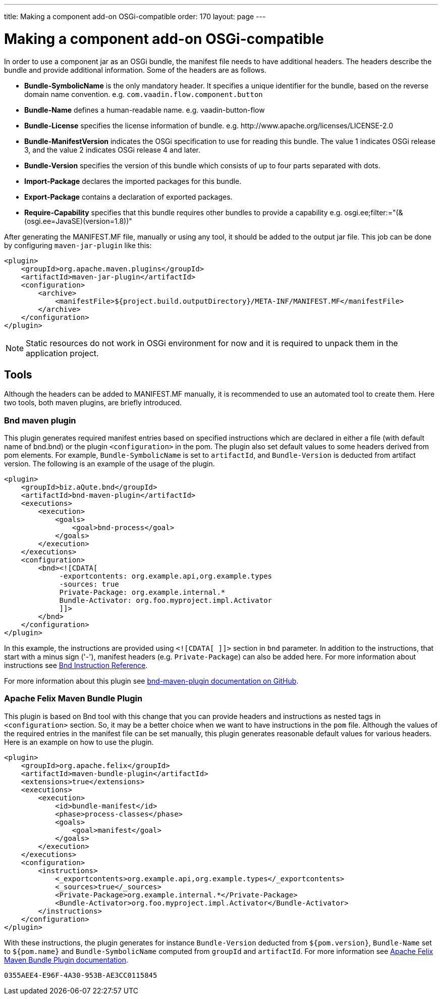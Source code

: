 ---
title: Making a component add-on OSGi-compatible
order: 170
layout: page
---

= Making a component add-on OSGi-compatible

In order to use a component jar as an OSGi bundle, the manifest file needs to
have additional headers. The headers describe the bundle and provide additional
information. Some of the headers are as follows.

- *Bundle-SymbolicName* is the only mandatory header. It specifies a unique
  identifier for the bundle, based on the reverse domain name convention. e.g.
  `com.vaadin.flow.component.button`
- *Bundle-Name* defines a human-readable name. e.g. vaadin-button-flow
- *Bundle-License* specifies the license information of bundle. e.g.
  \http://www.apache.org/licenses/LICENSE-2.0
- *Bundle-ManifestVersion* indicates the OSGi specification to use for reading
  this bundle. The value 1 indicates OSGi release 3, and the value 2 indicates
  OSGi release 4 and later.
- *Bundle-Version* specifies the version of this bundle which consists of up to
  four parts separated with dots.
- *Import-Package* declares the imported packages for this bundle.
- *Export-Package* contains a declaration of exported packages.
- *Require-Capability* specifies that this bundle requires other bundles to
  provide a capability e.g. osgi.ee;filter:="(&(osgi.ee=JavaSE)(version=1.8))"

After generating the MANIFEST.MF file, manually or using any tool, it should be
added to the output jar file. This job can be done by configuring
`maven-jar-plugin` like this:

[source, xml]
----
<plugin>
    <groupId>org.apache.maven.plugins</groupId>
    <artifactId>maven-jar-plugin</artifactId>
    <configuration>
        <archive>
            <manifestFile>${project.build.outputDirectory}/META-INF/MANIFEST.MF</manifestFile>
        </archive>
    </configuration>
</plugin>
----

[NOTE]
Static resources do not work in OSGi environment for now and it is
required to unpack them in the application project.

== Tools

Although the headers can be added to MANIFEST.MF manually, it is recommended to
use an automated tool to create them. Here two tools, both maven plugins, are
briefly introduced.

=== Bnd maven plugin

This plugin generates required manifest entries based on specified instructions
which are declared in either a file (with default name of bnd.bnd) or the
plugin `<configuration>` in the pom. The plugin also set default values to some
headers derived from pom elements. For example, `Bundle-SymbolicName` is set to
`artifactId`, and `Bundle-Version` is deducted from artifact version. The
following is an example of the usage of the plugin.

[source, xml]
----
<plugin>
    <groupId>biz.aQute.bnd</groupId>
    <artifactId>bnd-maven-plugin</artifactId>
    <executions>
        <execution>
            <goals>
                <goal>bnd-process</goal>
            </goals>
        </execution>
    </executions>
    <configuration>
        <bnd><![CDATA[
             -exportcontents: org.example.api,org.example.types
             -sources: true
             Private-Package: org.example.internal.*
             Bundle-Activator: org.foo.myproject.impl.Activator
             ]]>
        </bnd>
    </configuration>
</plugin>
----

In this example, the instructions are provided using `<![CDATA[ ]]>` section in
`bnd` parameter. In addition to the instructions, that start with a minus sign
('-'), manifest headers (e.g. `Private-Package`) can also be added here.  For
more information about instructions see
https://bnd.bndtools.org/chapters/820-instructions.html[Bnd Instruction
Reference].

For more information about this plugin see
https://github.com/bndtools/bnd/tree/master/maven/bnd-maven-plugin[bnd-maven-plugin
documentation on GitHub].

=== Apache Felix Maven Bundle Plugin

This plugin is based on Bnd tool with this change that you can provide headers
and instructions as nested tags in `<configuration>` section. So, it may be a
better choice when we want to have instructions in the `pom` file.
Although the values of the required entries in the manifest file can be set
manually, this plugin generates reasonable default values for various headers.
Here is an example on how to use the plugin.

[source, xml]
----
<plugin>
    <groupId>org.apache.felix</groupId>
    <artifactId>maven-bundle-plugin</artifactId>
    <extensions>true</extensions>
    <executions>
        <execution>
            <id>bundle-manifest</id>
            <phase>process-classes</phase>
            <goals>
                <goal>manifest</goal>
            </goals>
        </execution>
    </executions>
    <configuration>
        <instructions>
            <_exportcontents>org.example.api,org.example.types</_exportcontents>
            <_sources>true</_sources>
            <Private-Package>org.example.internal.*</Private-Package>
            <Bundle-Activator>org.foo.myproject.impl.Activator</Bundle-Activator>
        </instructions>
    </configuration>
</plugin>
----

With these instructions, the plugin generates for instance `Bundle-Version`
deducted from `${pom.version}`, `Bundle-Name` set to `${pom.name}` and
`Bundle-SymbolicName` computed from `groupId` and `artifactId`. For more
information see
http://felix.apache.org/documentation/subprojects/apache-felix-maven-bundle-plugin-bnd.html[Apache
Felix Maven Bundle Plugin documentation].


[discussion-id]`0355AEE4-E96F-4A30-953B-AE3CC0115845`

